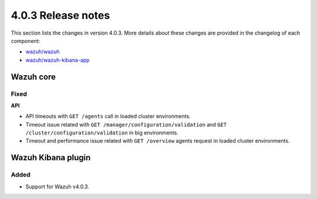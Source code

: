 .. Copyright (C) 2021 Wazuh, Inc.

.. _release_4_0_3:

4.0.3 Release notes
===================

This section lists the changes in version 4.0.3. More details about these changes are provided in the changelog of each component:

- `wazuh/wazuh <https://github.com/wazuh/wazuh/blob/v4.0.3/CHANGELOG.md>`_
- `wazuh/wazuh-kibana-app <https://github.com/wazuh/wazuh-kibana-app/blob/v4.0.3-7.9.3/CHANGELOG.md>`_


Wazuh core
----------


Fixed
^^^^^

**API**

- API timeouts with ``GET /agents`` call in loaded cluster environments.
- Timeout issue related with ``GET /manager/configuration/validation`` and ``GET /cluster/configuration/validation`` in big environments. 
- Timeout and performance issue related with ``GET /overview`` agents request in loaded cluster environments.


Wazuh Kibana plugin
-------------------

Added
^^^^^

- Support for Wazuh v4.0.3.
